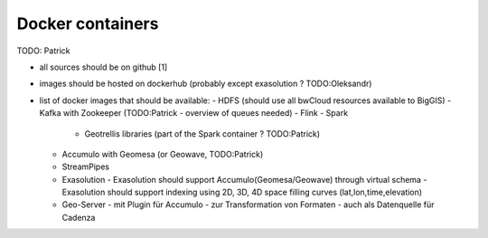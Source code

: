 Docker containers
-----------------

TODO: Patrick

- all sources should be on github [1]
- images should be hosted on dockerhub (probably except exasolution ? TODO:Oleksandr)
- list of docker images that should be available:
  - HDFS (should use all bwCloud resources available to BigGIS)
  - Kafka with Zookeeper (TODO:Patrick - overview of queues needed)
  - Flink
  - Spark
    - Geotrellis libraries (part of the Spark container ? TODO:Patrick)
  - Accumulo with Geomesa (or Geowave, TODO:Patrick)
  - StreamPipes
  - Exasolution
    - Exasolution should support Accumulo(Geomesa/Geowave) through virtual schema
    - Exasolution should support indexing using 2D, 3D, 4D space filling curves (lat,lon,time,elevation)
  - Geo-Server
    - mit Plugin für Accumulo
    - zur Transformation von Formaten
    - auch als Datenquelle für Cadenza
